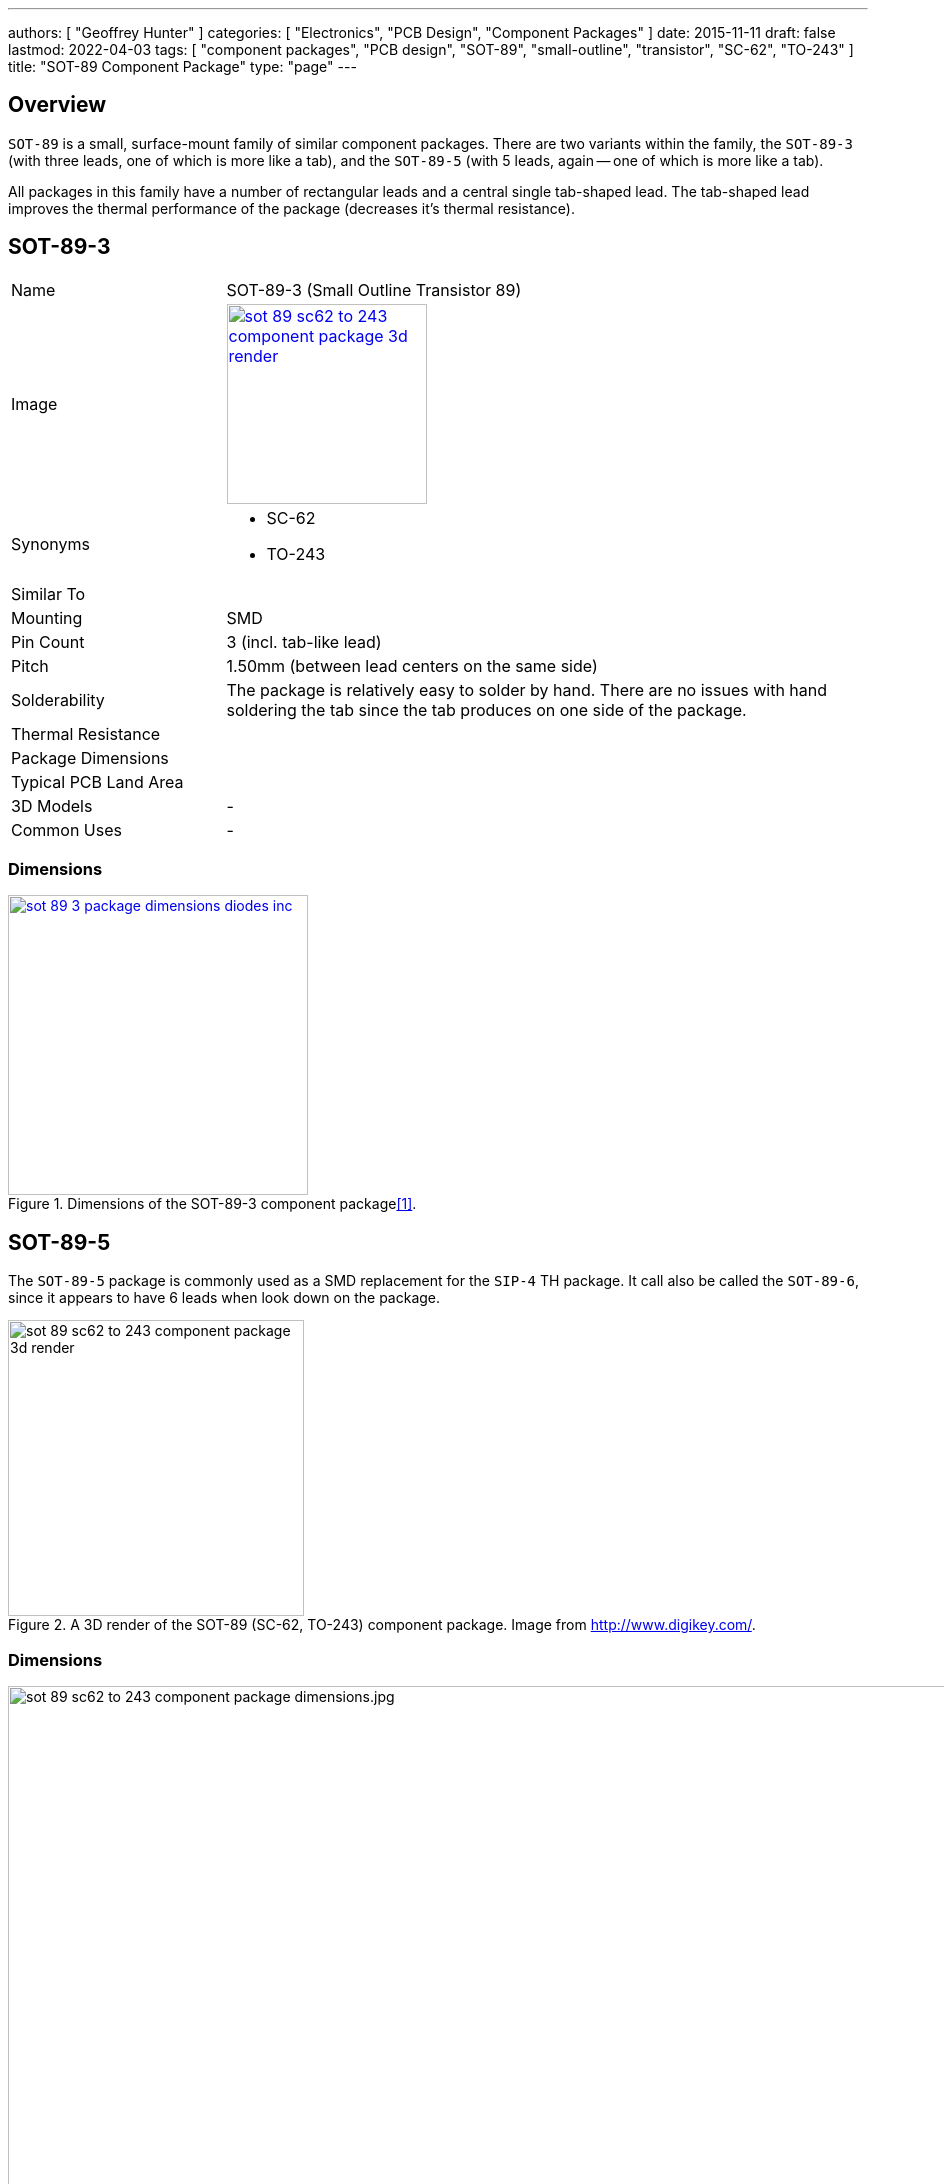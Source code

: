 ---
authors: [ "Geoffrey Hunter" ]
categories: [ "Electronics", "PCB Design", "Component Packages" ]
date: 2015-11-11
draft: false
lastmod: 2022-04-03
tags: [ "component packages", "PCB design", "SOT-89", "small-outline", "transistor", "SC-62", "TO-243" ]
title: "SOT-89 Component Package"
type: "page"
---

:imagesdir: {{< permalink >}}

## Overview

`SOT-89` is a small, surface-mount family of similar component packages. There are two variants within the family, the `SOT-89-3` (with three leads, one of which is more like a tab), and the `SOT-89-5` (with 5 leads, again -- one of which is more like a tab).

All packages in this family have a number of rectangular leads and a central single tab-shaped lead. The tab-shaped lead improves the thermal performance of the package (decreases it's thermal resistance).

## SOT-89-3

[cols="1,3"]
|===
| Name
| SOT-89-3 (Small Outline Transistor 89)

| Image
a|
image::sot-89-sc62-to-243-component-package-3d-render.jpg[width=200px,link="{{< permalink >}}/sot-89-sc62-to-243-component-package-3d-render.jpg"]

| Synonyms
a|
* SC-62
* TO-243

| Similar To
|

| Mounting
| SMD

| Pin Count
| 3 (incl. tab-like lead)

| Pitch
| 1.50mm (between lead centers on the same side)

| Solderability
| The package is relatively easy to solder by hand. There are no issues with hand soldering the tab since the tab produces on one side of the package.

| Thermal Resistance
| 

| Package Dimensions
|

| Typical PCB Land Area
|

| 3D Models
a| -

| Common Uses
a| -
|===

### Dimensions

.Dimensions of the SOT-89-3 component package<<bib-diodes-sot89>>.
image::sot-89-3-package-dimensions-diodes-inc.png[width=300px,link="{{< permalink >}}/sot-89-3-package-dimensions-diodes-inc.png"]

## SOT-89-5

The `SOT-89-5` package is commonly used as a SMD replacement for the `SIP-4` TH package. It call also be called the `SOT-89-6`, since it appears to have 6 leads when look down on the package.

.A 3D render of the SOT-89 (SC-62, TO-243) component package. Image from http://www.digikey.com/.
image::sot-89-sc62-to-243-component-package-3d-render.jpg[width=296px]

### Dimensions

.The dimensions for the SOT-89-5 (SC-62, TO-243) component package.
image::sot-89-sc62-to-243-component-package-dimensions.jpg.png[width=937px]

### Thermal Resistance

www.diodes.com states their SOT-89-5 component package to have:

<div>$$ \theta_{JA} = 168^{\circ}C/W $$</div>

<div>$$ \theta_{JC} = 36^{\circ}C/W $$</div>

[bibliography]
## References

* [[[bib-diodes-sot89, 1]]] Retrieved 2022-04-03, from https://www.diodes.com/assets/Package-Files/SOT89.pdf.